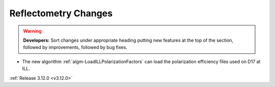 =====================
Reflectometry Changes
=====================

.. contents:: Table of Contents
   :local:

.. warning:: **Developers:** Sort changes under appropriate heading
    putting new features at the top of the section, followed by
    improvements, followed by bug fixes.

- The new algorithm :ref:`algm-LoadILLPolarizationFactors` can load the polarization efficiency files used on D17 at ILL.

:ref:`Release 3.12.0 <v3.12.0>`
